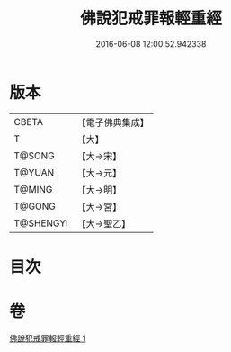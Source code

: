 #+TITLE: 佛說犯戒罪報輕重經 
#+DATE: 2016-06-08 12:00:52.942338

* 版本
 |     CBETA|【電子佛典集成】|
 |         T|【大】     |
 |    T@SONG|【大→宋】   |
 |    T@YUAN|【大→元】   |
 |    T@MING|【大→明】   |
 |    T@GONG|【大→宮】   |
 | T@SHENGYI|【大→聖乙】  |

* 目次

* 卷
[[file:KR6k0055_001.txt][佛說犯戒罪報輕重經 1]]


